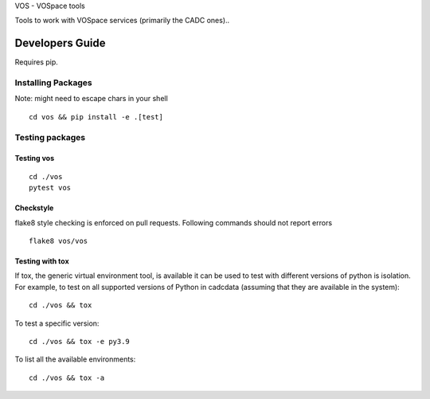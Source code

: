 VOS - VOSpace tools


.. image:: https://img.shields.io/pypi/pyversions/vos.svg
    :target: https://pypi.python.org/pypi/vos

.. image:: https://github.com/opencadc/vostools/workflows/CI/badge.svg?branch=master&event=schedule
    :target: https://github.com/opencadc/vostools/actions?query=event%3Aschedule+

.. image:: https://codecov.io/gh/opencadc/vostools/branch/master/graph/badge.svg
  :target: https://codecov.io/gh/opencadc/vostools

.. image:: https://img.shields.io/github/contributors/opencadc/vostools.svg
    :target: https://github.com/opencadc/vostools/graphs/contributors


Tools to work with VOSpace services (primarily the CADC ones)..


Developers Guide
================


Requires pip.

Installing Packages
-------------------
Note: might need to escape chars in your shell

::

    cd vos && pip install -e .[test]

Testing packages
----------------

Testing vos
~~~~~~~~~~~

::

    cd ./vos
    pytest vos



Checkstyle
~~~~~~~~~~
flake8 style checking is enforced on pull requests. Following commands should
not report errors

::

     flake8 vos/vos


Testing with tox
~~~~~~~~~~~~~~~~

If tox, the generic virtual environment tool, is available it can be used to test with different versions of
python is isolation. For example, to test on all supported versions of Python in cadcdata (assuming that
they are available in the system):

::

    cd ./vos && tox

To test a specific version:

::

    cd ./vos && tox -e py3.9


To list all the available environments:

::

    cd ./vos && tox -a


